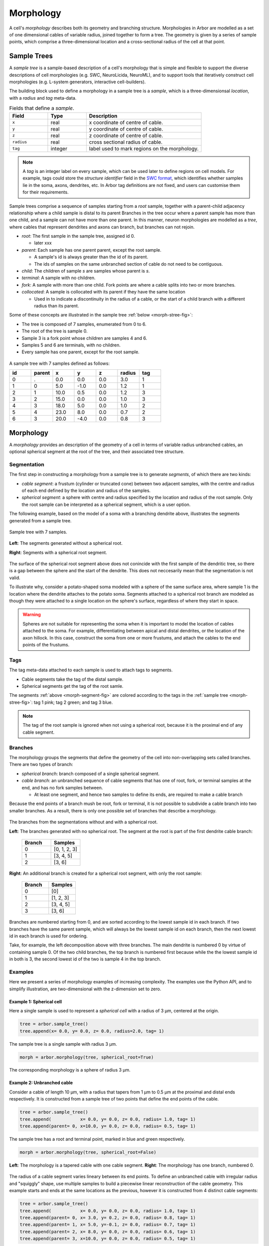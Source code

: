 .. _morphology:

Morphology
==========

A cell's *morphology* describes both its geometry and branching structure. Morphologies in Arbor are modelled as a set of one dimensional cables of variable radius, joined together to form a tree. The geometry is given by a series of sample points, which comprise a three-dimensional location and a cross-sectional radius of the cell at that point.

Sample Trees
------------

A *sample tree* is a sample-based description of a cell's morphology
that is simple and flexible to support the diverse descriptions
of cell morphologies (e.g. SWC, NeuroLicida, NeuroML), and to support tools that
iteratively construct cell morphologies (e.g. L-system generators, interactive cell-builders).

The building block used to define a morphology in a sample tree is a *sample*, which
is a three-dimensionsal *location*, with a *radius* and *tag* meta-data.

.. csv-table:: Fields that define a *sample*.
   :widths: 10, 10, 30

   **Field**,   **Type**, **Description**
   ``x``,       real, x coordinate of centre of cable.
   ``y``,       real, y coordinate of centre of cable.
   ``z``,       real, z coordinate of centre of cable.
   ``radius``,  real, cross sectional radius of cable.
   ``tag``,     integer, label used to mark regions on the morphology.


.. note::

    A *tag* is an integer label on every sample, which can be used later to define
    regions on cell models. For example, tags could store the *structure identifier* field in the
    `SWC format <http://www.neuronland.org/NLMorphologyConverter/MorphologyFormats/SWC/Spec.html>`_,
    which identifies whether samples lie in the soma, axons, dendrites, etc. In Arbor tag definitions
    are not fixed, and users can customise them for their requirements.


Sample trees comprise a sequence of samples starting from a *root* sample, together with a parent-child
adjacency relationship where a child sample is distal to its parent 
Branches in the tree occur where a parent sample has more than one child, and a sample can not have more than one parent.
In this manner, neuron morphologies are modelled as a *tree*, where cables that represent dendrites and axons can branch, but branches can not rejoin.

* *root*: The first sample in the sample tree, assigned id 0.

  * later xxx

* *parent*: Each sample has one parent parent, except the root sample.

  * A sample's id is always greater than the id of its parent.
  * The ids of samples on the same unbranched section of cable do not need to be contiguous.

* *child*: The children of sample *s* are samples whose parent is *s*.
* *terminal*: A sample with no children.
* *fork*: A sample with more than one child. Fork points are where a cable splits into two or more branches.
* *collocated*: A sample is collocated with its parent if they have the same location

  * Used in to indicate a discontinuity in the radius of a cable, or the start of a
    child branch with a different radius than its parent.

Some of these concepts are illustrated in the sample tree :ref:`below <morph-stree-fig>`:

* The tree is composed of 7 samples, enumerated from 0 to 6.
* The root of the tree is sample 0.
* Sample 3 is a fork point whose children are samples 4 and 6.
* Samples 5 and 6 are terminals, with no children.
* Every sample has one parent, except for the root sample.

.. _morph-stree-fig:

.. figure:: gen-images/stree.svg
  :width: 400
  :align: center
  :alt: A sample tree with 7 points, with root, fork and terminal samples marked.

  A sample tree with 7 samples defined as follows:

  .. csv-table::
       :widths: 10, 10, 10, 10, 10, 10, 10

       **id**,   **parent**, **x**, **y**, **z**, **radius**, **tag**
       0, .,  0.0,  0.0, 0.0, 3.0, 1
       1, 0,  5.0, -1.0, 0.0, 1.2, 1
       2, 1, 10.0,  0.5, 0.0, 1.2, 3
       3, 2, 15.0,  0.0, 0.0, 1.0, 3
       4, 3, 18.0,  5.0, 0.0, 1.0, 2
       5, 4, 23.0,  8.0, 0.0, 0.7, 2
       6, 3, 20.0, -4.0, 0.0, 0.8, 3

.. _morph-morphology:

Morphology
----------

A *morphology* provides an description of the geometry of a cell in terms of variable radius unbranched cables, an optional spherical segment at the root of the tree, and their associated tree structure.

Segmentation
~~~~~~~~~~~~

The first step in constructing a morphology from a sample tree is to generate *segments*, of which there are two kinds:

* *cable segment*: a frustum (cylinder or truncated cone) between two adjacent samples,
  with the centre and radius of each end defined by the location and radius of the samples.
* *spherical segment*: a sphere with centre and radius specified by the location and radius
  of the root sample. Only the root sample can be interpreted as a spherical segment,
  which is a user option.

The following example, based on the model of a soma with a branching dendrite above, illustrates the segments generated from a sample tree.

.. _morph-segment-fig:

.. figure:: gen-images/tree5a.svg
  :width: 400
  :align: center

  Sample tree with 7 samples.

.. figure:: gen-images/morph-segments.svg
  :width: 800
  :align: center

  **Left**: The segments generated without a spherical root.

  **Right**: Segments with a spherical root segment.


The surface of  the spherical root segment above does not conincide with
the first sample of the dendritic tree, so there is a gap between the
sphere and the start of the dendrite.
This does not neccesarily mean that the segmentation is not valid.

To illustrate why, consider a potato-shaped soma modeled with a sphere of the
same surface area, where sample 1 is the location where the dendrite attaches
to the potato soma.
Segments attached to a spherical root branch are modeled as though they
were attached to a single location on the sphere's surface, regardless of where they
start in space.

.. warning::

    Spheres are not suitable for representing the soma when it is important to model the location
    of cables attached to the soma. For example, differentiating between apical and distal
    dendrites, or the location of the axon hillock.
    In this case, construct the soma from one or more frustums, and attach the cables to
    the end points of the frustums.

.. _morpho-tags:

Tags
~~~~

The tag meta-data attached to each sample is used to attach tags to segments.

* Cable segments take the tag of the distal sample.
* Spherical segments get the tag of the root samle.

The segments :ref:`above <morph-segment-fig>` are colored according to the tags in
the :ref:`sample tree  <morph-stree-fig>`: tag 1 pink; tag 2 green; and tag 3 blue.

.. note::

    The tag of the root sample is ignored when not using a spherical root,
    because it is the proximal end of any cable segment.


Branches
~~~~~~~~

The morphology groups the segments that define the geometry of the cell into non-overlapping
sets called branches. There are two types of branch:

* *spherical branch*: branch composed of a single spherical segment.
* *cable branch*: an unbranched sequence of cable segments that has one of root, fork, or terminal samples at the end, and has no fork samples between.

  * At least one segment, and hence two samples to define its ends, are required to make a cable branch

Because the end points of a branch mush be root, fork or terminal, it is not possible to
subdivide a cable branch into two smaller branches.
As a result, there is only one possible set of branches that describe a morphology.

.. figure:: gen-images/morph-branches.svg
  :width: 800
  :align: center

  The branches from the segmentations without and with a spherical root.

  **Left**: The branches generated with no spherical root. The segment at the root is
  part of the first dendrite cable branch:

   .. csv-table::
       :widths: 10, 10

       **Branch**,   **Samples**
       0,            "[0, 1, 2, 3]"
       1,            "[3, 4, 5]"
       2,            "[3, 6]"

  **Right**: An additional branch is created for a spherical root segment, with only the root sample:

   .. csv-table::
       :widths: 10, 10

       **Branch**,   **Samples**
       0,            "[0]"
       1,            "[1, 2, 3]"
       2,            "[3, 4, 5]"
       3,            "[3, 6]"


Branches are numbered starting from 0, and are sorted according to the lowest
sample id in each branch.
If two branches have the same parent sample, which will always be the
lowest sample id on each branch, then the next lowest id in each branch
is used for ordering.

Take, for example, the left decomposition above with three branches.
The main dendrite is numbered 0 by virtue of containing sample 0.
Of the two child branches, the top branch is numbered first because while the
the lowest sample id in both is 3, the second lowest id of the two is sample 4
in the top branch.

Examples
~~~~~~~~~~~~~~~

Here we present a series of morphology examples of increasing complexity.
The examples use the Python API, and to simplify illustration, are two-dimensional
with the z-dimension set to zero.

.. _morph-tree1:

Example 1: Spherical cell
""""""""""""""""""""""""""""""

Here a single sample is used to represent a *spherical cell*
with a radius of 3 μm, centered at the origin.

.. code:: Python

    tree = arbor.sample_tree()
    tree.append(x= 0.0, y= 0.0, z= 0.0, radius=2.0, tag= 1)

.. figure:: gen-images/tree1.svg
  :width: 100
  :align: center

  The sample tree is a single sample with radius 3 μm.

.. code:: Python

    morph = arbor.morphology(tree, spherical_root=True)

.. figure:: gen-images/morph1.svg
  :width: 100
  :align: center

  The corresponding morphology is a sphere of radius 3 μm.

.. _morph-tree2:

Example 2: Unbranched cable
""""""""""""""""""""""""""""""

Consider a cable of length 10 μm, with a radius that tapers from 1 μm to 0.5 μm
at the proximal and distal ends respectively.
It is constructed from a sample tree of two points that define the end points of the cable.

.. code:: Python

    tree = arbor.sample_tree()
    tree.append(           x= 0.0, y= 0.0, z= 0.0, radius= 1.0, tag= 1)
    tree.append(parent= 0, x=10.0, y= 0.0, z= 0.0, radius= 0.5, tag= 1)

.. figure:: gen-images/tree2a.svg
  :width: 300
  :align: center

  The sample tree has a root and terminal point, marked in blue and green respectively.

.. code:: Python

    morph = arbor.morphology(tree, spherical_root=False)

.. figure:: gen-images/morph2a.svg
  :width: 600
  :align: center

  **Left**: The morphology is a tapered cable with one cable segment. **Right**: The morphology has one branch, numbered 0.

The radius of a cable segment varies lineary between its end points. To define an unbranched cable
with irregular radius and "squiggly" shape, use multiple samples to build a piecewise linear reconstruction
of the cable geometry.
This example starts and ends at the same locations as the previous, however it is constructed from 4
distinct cable segments:

.. code:: Python

   tree = arbor.sample_tree()
   tree.append(           x= 0.0, y= 0.0, z= 0.0, radius= 1.0, tag= 1)
   tree.append(parent= 0, x= 3.0, y= 0.2, z= 0.0, radius= 0.8, tag= 1)
   tree.append(parent= 1, x= 5.0, y=-0.1, z= 0.0, radius= 0.7, tag= 1)
   tree.append(parent= 2, x= 8.0, y= 0.0, z= 0.0, radius= 0.6, tag= 1)
   tree.append(parent= 3, x=10.0, y= 0.0, z= 0.0, radius= 0.5, tag= 1)

.. figure:: gen-images/tree2b.svg
  :width: 300
  :align: center

  The sample tree has 5 samples.

.. code:: Python

    morph = arbor.morphology(tree, spherical_root=False)

.. figure:: gen-images/morph2b.svg
  :width: 600
  :align: center

  **Left**: The resulting morphology is an ubranched cable comprised of 4 cable segments.
  **Right**: The four segments form one branch.

Collocated samples can be used to create a discontinuity in cable radius.
The next example adds a discontinuity to the previous example at sample 3, where the
radius changes from 0.5 μm to 0.3 μm:

.. code:: Python

   tree = arbor.sample_tree()
   tree.append(           x= 0.0, y= 0.0, z= 0.0, radius= 1.0, tag= 1)
   tree.append(parent= 0, x= 3.0, y= 0.2, z= 0.0, radius= 0.8, tag= 1)
   tree.append(parent= 1, x= 5.0, y=-0.1, z= 0.0, radius= 0.7, tag= 1)
   tree.append(parent= 2, x= 8.0, y= 0.0, z= 0.0, radius= 0.6, tag= 1)
   tree.append(parent= 3, x= 8.0, y= 0.0, z= 0.0, radius= 0.3, tag= 1)
   tree.append(parent= 4, x=10.0, y= 0.0, z= 0.0, radius= 0.5, tag= 1)

.. figure:: gen-images/tree2c.svg
  :width: 300
  :align: center

  Samples 3 and 4 are collocated with different radii.

.. code:: Python

    morph = arbor.morphology(tree, spherical_root=False)

.. figure:: gen-images/morph2c.svg
  :width: 600
  :align: center

  The resulting morphology has a step discontinuity in radius.

.. _morph-example4:

Example 3: Y-shaped cell
""""""""""""""""""""""""""""""

The simplest branching morphology is a cable that bifurcates into two branches,
which we call a *y-shaped cell*.
In the example below, the first branch of the tree is a cable of length 10 μm with a
a radius that tapers from 0.5 μm to 1 μm.
The two child branches are attached to the end of the first branch, and taper from from 0.5 μ m
to 0.2 μm.

.. code:: Python

   tree = arbor.sample_tree()
   tree.append(           x= 0.0, y= 0.0, z= 0.0, radius= 1.0, tag= 1)
   tree.append(parent= 0, x=10.0, y= 0.0, z= 0.0, radius= 0.5, tag= 1)
   tree.append(parent= 1, x=15.0, y= 3.0, z= 0.0, radius= 0.2, tag= 1)
   tree.append(parent= 1, x=15.0, y=-3.0, z= 0.0, radius= 0.2, tag= 1)

.. figure:: gen-images/tree3a.svg
  :width: 400
  :align: center

.. code:: Python

   morph = arbor.morphology(tree, spherical_root=False)

.. figure:: gen-images/morph3a.svg
  :width: 800
  :align: center


The child branches above start with the same radius of 0.5 μm as the distal end of their parent branch.
For the children to have a constant radius of 0.2 μm, instead of tapering from 0.5 μm to 0.2 μm,
we use collocated samples of radius 0.2 μm.
Two methods that use the same approach are illustrated below:

* insert collocated points at the start of each child branch;
* insert a single collocated point at the end of the parent branch.

.. code:: Python

   tree = arbor.sample_tree()
   tree.append(           x= 0.0, y= 0.0, z= 0.0, radius= 1.0, tag= 1)
   tree.append(parent= 0, x=10.0, y= 0.0, z= 0.0, radius= 0.5, tag= 1)
   tree.append(parent= 1, x=10.0, y= 0.0, z= 0.0, radius= 0.2, tag= 1)
   tree.append(parent= 2, x=15.0, y= 3.0, z= 0.0, radius= 0.2, tag= 1)
   tree.append(parent= 1, x=10.0, y= 0.0, z= 0.0, radius= 0.2, tag= 1)
   tree.append(parent= 4, x=15.0, y=-3.0, z= 0.0, radius= 0.2, tag= 1)

.. figure:: gen-images/tree3b.svg
  :width: 400
  :align: center

  The first approach has 3 collocated points at the fork: sample 1 is at the end
  of the parent branch, and samples 2 and 4 are attached to sample 1 and are at
  the start of the children branches.

.. code:: Python

   tree = arbor.sample_tree()
   tree.append(           x= 0.0, y= 0.0, z= 0.0, radius= 1.0, tag= 1)
   tree.append(parent= 0, x=10.0, y= 0.0, z= 0.0, radius= 0.5, tag= 1)
   tree.append(parent= 1, x=10.0, y= 0.0, z= 0.0, radius= 0.2, tag= 1)
   tree.append(parent= 2, x=15.0, y= 3.0, z= 0.0, radius= 0.2, tag= 1)
   tree.append(parent= 2, x=15.0, y=-3.0, z= 0.0, radius= 0.2, tag= 1)

.. figure:: gen-images/tree3c.svg
  :width: 400
  :align: center

  The second approach has 2 collocated points at the fork.
  The first collocated sample with radius 0.5 μm is the end of the parent branch, and
  both child branches connect to the second sample with radius to 0.2 μm.

.. code:: Python

   morph = arbor.morphology(tree, spherical_root=False)

.. figure:: gen-images/morph3b.svg
  :width: 800
  :align: center

  The resulting morphology is the same for both approaches.

.. _morph-tree5:

Example 4: Ball and stick
""""""""""""""""""""""""""""""

The next example is a spherical soma of radius 3 μm with a single branch of length
7 μm and constant radius of 1 μm attached.

.. code:: Python

   tree = arbor.sample_tree()
   tree.append(           x= 0.0, y= 0.0, z= 0.0, radius= 2.0, tag= 1)
   tree.append(parent= 0, x= 2.0, y= 0.0, z= 0.0, radius= 1.0, tag= 1)
   tree.append(parent= 1, x=10.0, y= 0.0, z= 0.0, radius= 1.0, tag= 1)

.. figure:: gen-images/tree4.svg
  :width: 300
  :align: center

This sample tree has three points that are connected together in a line, and could
be interpreted as a single unbranched cable.

.. code:: Python

   morph = arbor.morphology(tree, spherical_root=False)

.. figure:: gen-images/morph4a.svg
  :width: 600
  :align: center

To achieve the desired model of a spherical soma with a single cable segment attached,
generate the morphology with ``spherical_root=True``:

.. code:: Python

   morph = arbor.morphology(tree, spherical_root=True)

.. figure:: gen-images/morph4b.svg
  :width: 600
  :align: center

  The spherical root is a special branch with id 0, and the dendrite is a second branch numbered 1.

Example 5: Branches and soma
"""""""""""""""""""""""""""""""""""""

This example models a cell with a simple dendritic tree attached to a soma.

.. code:: Python

   tree = arbor.sample_tree()
   tree.append(           x= 0.0, y= 0.0, z= 0.0, radius= 3.0, tag= 1)
   tree.append(parent= 0, x= 5.0, y=-1.0, z= 0.0, radius= 0.8, tag= 1)
   tree.append(parent= 1, x=10.0, y= 0.5, z= 0.0, radius= 0.5, tag= 1)
   tree.append(parent= 2, x=15.0, y= 0.0, z= 0.0, radius= 0.5, tag= 1)
   tree.append(parent= 3, x=18.0, y= 5.0, z= 0.0, radius= 0.3, tag= 1)
   tree.append(parent= 4, x=23.0, y= 8.0, z= 0.0, radius= 0.3, tag= 1)
   tree.append(parent= 3, x=20.0, y=-4.0, z= 0.0, radius= 0.3, tag= 1)

The root sample with id 0 has a large radius to represent the soma, and the dendritic
tree is represented by samples 1-6.

.. figure:: gen-images/tree5a.svg
  :width: 400
  :align: center

If the morphology is generated without a spherical root, that is with ``spherical_root=False``,
the soma is treated as a truncated cone whose end points are defined by between samples 0 and 1.

.. code:: Python

   morph = arbor.morphology(tree, spherical_root=False)

.. figure:: gen-images/morph5a_cable.svg
  :width: 800
  :align: center

  **Left**: The entire cell is composed of frustums.
  **Right**: There are three branches, with branch 0 containing both the soma and the first dendrite.

If the first sample is treated as a spherical soma by setting ``spherical_root=True``, the
morphology has 4 branches, with the soma having its own spherical branch, and the dendritic tree
composed of 3 branches.

.. code:: Python

   morph = arbor.morphology(tree, spherical_root=True)

.. figure:: gen-images/morph5a_sphere.svg
  :width: 800
  :align: center

If the morphology is meant to model a cell with a spyherical soma, an additional sample can be added at
the edge of the soma to bridge the gap and "fix" the cell.

.. code:: Python

   tree = arbor.sample_tree()
   tree.append(           x= 0.0, y= 0.0, z= 0.0, radius= 3.0, tag= 1)
   tree.append(parent= 0, x= 3.0, y=-0.8, z= 0.0, radius= 0.8, tag= 1)
   tree.append(parent= 1, x= 5.0, y=-1.0, z= 0.0, radius= 0.8, tag= 1)
   tree.append(parent= 2, x=10.0, y= 0.5, z= 0.0, radius= 0.5, tag= 1)
   tree.append(parent= 3, x=15.0, y= 0.0, z= 0.0, radius= 0.5, tag= 1)
   tree.append(parent= 4, x=18.0, y= 5.0, z= 0.0, radius= 0.3, tag= 1)
   tree.append(parent= 5, x=23.0, y= 8.0, z= 0.0, radius= 0.3, tag= 1)
   tree.append(parent= 4, x=20.0, y=-4.0, z= 0.0, radius= 0.3, tag= 1)

.. figure:: gen-images/tree5b.svg
  :width: 400
  :align: center

  Sample tree with an additional sample added to the surface of the spherical root.

.. code:: Python

   morph = arbor.morphology(tree, spherical_root=True)

.. figure:: gen-images/morph5b_sphere.svg
  :width: 800
  :align: center

  The morphology has no gap between the soma and the start of the dendritic tree.

